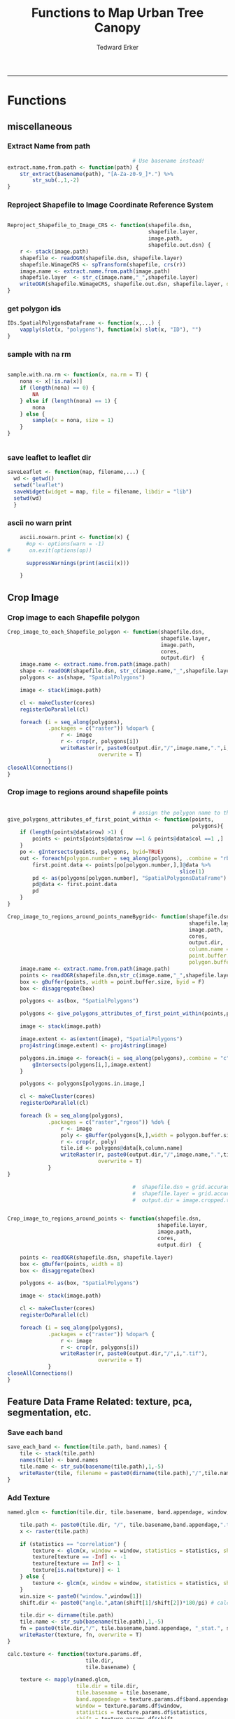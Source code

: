 #+TITLE:Functions to Map Urban Tree Canopy
#+AUTHOR: Tedward Erker
#+email: erker@wisc.edu
#+PROPERTY: header-args:R :cache no :results output :exports both :tangle utc.R :session *R:utc*
#+LATEX_HEADER: \usepackage[margin=0.5in]{geometry}
------------
* Functions
** miscellaneous
*** Extract Name from path
#+BEGIN_SRC R
                                          # Use basename instead!
  extract.name.from.path <- function(path) {
      str_extract(basename(path), "[A-Za-z0-9_]*.") %>%
          str_sub(.,1,-2)
  }

#+END_SRC

#+RESULTS:
*** Reproject Shapefile to Image Coordinate Reference System
#+BEGIN_SRC R

  Reproject_Shapefile_to_Image_CRS <- function(shapefile.dsn,
                                               shapefile.layer,
                                               image.path,
                                               shapefile.out.dsn) {
      r <- stack(image.path)
      shapefile <- readOGR(shapefile.dsn, shapefile.layer)
      shapefile.WimageCRS <- spTransform(shapefile, crs(r))
      image.name <- extract.name.from.path(image.path)
      shapefile.layer  <- str_c(image.name,"_",shapefile.layer)
      writeOGR(shapefile.WimageCRS, shapefile.out.dsn, shapefile.layer, driver = "ESRI Shapefile", overwrite =T)
  }
#+END_SRC

#+RESULTS:
*** get polygon ids
#+begin_src R
  IDs.SpatialPolygonsDataFrame <- function(x,...) {
      vapply(slot(x, "polygons"), function(x) slot(x, "ID"), "")
  }
#+end_src

#+results:
*** sample with na rm
#+begin_src R

sample.with.na.rm <- function(x, na.rm = T) {
    nona <- x[!is.na(x)]
    if (length(nona) == 0) {
        NA
    } else if (length(nona) == 1) {
        nona
    } else {
        sample(x = nona, size = 1)
    }
}


#+end_src

#+results:
*** save leaflet to leaflet dir
#+begin_src R
  saveLeaflet <- function(map, filename,...) {
    wd <- getwd()
    setwd("leaflet")
    saveWidget(widget = map, file = filename, libdir = "lib")
    setwd(wd)
    }
#+end_src

#+results:
*** ascii no warn print
#+begin_src R
    ascii.nowarn.print <- function(x) {
      #op <- options(warn = -1)
#      on.exit(options(op))

      suppressWarnings(print(ascii(x)))

    }
#+end_src

#+results:

** Crop Image

*** Crop image to each Shapefile polygon
#+BEGIN_SRC R
  Crop_image_to_each_Shapefile_polygon <- function(shapefile.dsn,
                                                   shapefile.layer,
                                                   image.path,
                                                   cores,
                                                   output.dir)  {
      image.name <- extract.name.from.path(image.path)
      shape <- readOGR(shapefile.dsn, str_c(image.name,"_",shapefile.layer))
      polygons <- as(shape, "SpatialPolygons")

      image <- stack(image.path)

      cl <- makeCluster(cores)
      registerDoParallel(cl)

      foreach (i = seq_along(polygons),
               .packages = c("raster")) %dopar% {
                   r <- image
                   r <- crop(r, polygons[i])
                   writeRaster(r, paste0(output.dir,"/",image.name,".",i,".tif"),
                               overwrite = T)
               }
  closeAllConnections()
  }

#+END_SRC

#+RESULTS:

*** Crop image to regions around shapefile points
#+BEGIN_SRC R

                                          # assign the polygon name to the points.
  give_polygons_attributes_of_first_point_within <- function(points,
                                                             polygons){
      if (length(points@data$row) >1) {
          points <- points[points@data$row ==1 & points@data$col ==1 ,]
      }
      po <- gIntersects(points, polygons, byid=TRUE)
      out <- foreach(polygon.number = seq_along(polygons), .combine = "rbind") %do% {
          first.point.data <- points[po[polygon.number,],]@data %>%
                                                         slice(1)
          pd <- as(polygons[polygon.number], "SpatialPolygonsDataFrame")
          pd@data <- first.point.data
          pd
      }
  }

  Crop_image_to_regions_around_points_nameBygrid<- function(shapefile.dsn,
                                                            shapefile.layer,
                                                            image.path,
                                                            cores,
                                                            output.dir,
                                                            column.name = "unq__ID",
                                                            point.buffer.size = 4,
                                                            polygon.buffer.size = 15)  {
      image.name <- extract.name.from.path(image.path)
      points <- readOGR(shapefile.dsn,str_c(image.name,"_",shapefile.layer))
      box <- gBuffer(points, width = point.buffer.size, byid = F)
      box <- disaggregate(box)

      polygons <- as(box, "SpatialPolygons")

      polygons <- give_polygons_attributes_of_first_point_within(points,polygons)

      image <- stack(image.path)

      image.extent <- as(extent(image), "SpatialPolygons")
      proj4string(image.extent) <- proj4string(image)

      polygons.in.image <- foreach(i = seq_along(polygons),.combine = "c") %do% {
          gIntersects(polygons[i,],image.extent)
      }

      polygons <- polygons[polygons.in.image,]

      cl <- makeCluster(cores)
      registerDoParallel(cl)

      foreach (k = seq_along(polygons),
               .packages = c("raster","rgeos")) %do% {
                   r <- image
                   poly <- gBuffer(polygons[k,],width = polygon.buffer.size, byid = T)
                   r <- crop(r, poly)
                   tile.id <- polygons@data[k,column.name]
                   writeRaster(r, paste0(output.dir,"/",image.name,".",tile.id,".tif"),
                               overwrite = T)
               }
  }

                                          #  shapefile.dsn = grid.accuracy.region.imageCRS.dsn
                                          #  shapefile.layer = grid.accuracy.region.layer,
                                          #  output.dir = image.cropped.to.grid.accuracy.dir


  Crop_image_to_regions_around_points <- function(shapefile.dsn,
                                                  shapefile.layer,
                                                  image.path,
                                                  cores,
                                                  output.dir)  {

      points <- readOGR(shapefile.dsn, shapefile.layer)
      box <- gBuffer(points, width = 8)
      box <- disaggregate(box)

      polygons <- as(box, "SpatialPolygons")

      image <- stack(image.path)

      cl <- makeCluster(cores)
      registerDoParallel(cl)

      foreach (i = seq_along(polygons),
               .packages = c("raster")) %dopar% {
                   r <- image
                   r <- crop(r, polygons[i])
                   writeRaster(r, paste0(output.dir,"/",i,".tif"),
                               overwrite = T)
               }
  closeAllConnections()
  }

#+END_SRC

#+RESULTS:

** Feature Data Frame Related: texture, pca, segmentation, etc.
*** Save each band
#+begin_src R
  save_each_band <- function(tile.path, band.names) {
      tile <- stack(tile.path)
      names(tile) <- band.names
      tile.name <- str_sub(basename(tile.path),1,-5)
      writeRaster(tile, filename = paste0(dirname(tile.path),"/",tile.name,"_",names(tile), ".tif"), bylayer = T, format = "GTiff", overwrite = T)
  }

#+end_src

#+results:
*** Add Texture
#+begin_src R
  named.glcm <- function(tile.dir, tile.basename, band.appendage, window, statistics, shift, na_opt, na_val,...) {

      tile.path <- paste0(tile.dir, "/", tile.basename,band.appendage,".tif")
      x <- raster(tile.path)

      if (statistics == "correlation") {
          texture <- glcm(x, window = window, statistics = statistics, shift = shift, na_opt = na_opt, na_val = na_val)
          texture[texture == -Inf] <- -1
          texture[texture == Inf] <- 1
          texture[is.na(texture)] <- 1
      } else {
          texture <- glcm(x, window = window, statistics = statistics, shift = shift, na_opt = na_opt, na_val = na_val)
      }
      win.size <- paste0("window.",window[1])
      shift.dir <- paste0("angle.",atan(shift[1]/shift[2])*180/pi) # calc shift angle

      tile.dir <- dirname(tile.path)
      tile.name <- str_sub(basename(tile.path),1,-5)
      fn = paste0(tile.dir,"/", tile.basename,band.appendage, "_stat.", statistics, "_", win.size,"_",shift.dir,".tif")
      writeRaster(texture, fn, overwrite = T)
  }

  calc.texture <- function(texture.params.df,
                           tile.dir,
                           tile.basename) {

      texture <- mapply(named.glcm,
                        tile.dir = tile.dir,
                        tile.basename = tile.basename,
                        band.appendage = texture.params.df$band.appendage,
                        window = texture.params.df$window,
                        statistics = texture.params.df$statistics,
                        shift = texture.params.df$shift,
                        na_opt = "ignore",
                        na_val = NA)
  }

#+end_src

#+results:
*** Make new ratio bands from image
#+BEGIN_SRC R
  calc_ratios <- function(tile.path, band.names, ratio.bands, scale200 = T) {
      tile <- stack(tile.path)
      names(tile) <- band.names

      ratios <- tile[[ratio.bands,drop = F]] / sum(tile)

      if (scale200 == T) {
          ratios <- ratios * 200
      }

      tile.name <- str_sub(basename(tile.path),1,-5)
      names(ratios) <- paste0(tile.name,"_ratio.",ratio.bands)
      writeRaster(ratios, filename= paste0(dirname(tile.path),"/",names(ratios),".tif"),
                  bylayer = T, format= "GTiff", overwrite = T,
                  datatype = 'INT1U')
  }

  calc_ndvi <- function(tile.path, band.names, ndvi_appendage = "_ndvi", scale200 = T) {

      tile <- stack(tile.path)
      names(tile) <- band.names

      ndvi <- (tile[["nir"]] - tile[["red"]]) /  (tile[["nir"]] + tile[["red"]])

      ndvi [ndvi < 0] <- 0

      if (scale200 == T) {
          ndvi <- ndvi * 200
      }

      tile.dir <- dirname(tile.path)
      tile.name <- str_sub(basename(tile.path),1,-5)
      writeRaster(ndvi, filename=paste0(tile.dir,"/",tile.name,ndvi_appendage,".tif"), bylayer=TRUE,format="GTiff", overwrite = T,datatype = 'INT1U')
      return(ndvi)
  }
#+end_src

#+results:

*** Make Pixel Feature DF
#+begin_src R
  save.pixel.feature.df <- function(tile.dir,
                                    tile.name,
                                    feature.pattern,
                                    feature.df.append = feature.df.appendage ) {
      s <- stack(list.files(tile.dir, pattern = paste0(tile.name,feature.pattern), full.names = T))
      names(s) <- sub(x = names(s), pattern = paste0("(",tile.name,"_)"), replacement = "")
      s.df <- as.data.frame(s, xy = T)
      saveRDS(s.df, file = paste0(tile.dir, "/", tile.name, "_Pixel",feature.df.append, ".rds"))
  }
#+end_src

#+results:
*** Image PCA

#+BEGIN_SRC R
  pca.transformation <- function(tile.dir,
                                 image.name,
                                 tile.name,
                                 loc,
                                 feature.pattern = "_(blue|green|red|nir|ratio.blue|ratio.green|ratio.red|ratio.nir|ndvi).tif",
                                 pca.append = pca.appendage,
                                 out.image.appendage = pca.appendage,
                                 comps.to.use = c(1,2,3),
                                 pca.dir = dd.pca.dir) {

      s <- stack(list.files(tile.dir, pattern = paste0(tile.name,feature.pattern), full.names = T))
      names(s) <- sub(x = names(s), pattern = ".*_", replacement = "")

      pca.model <- readRDS(str_c(pca.dir,"/",loc,image.name,pca.append,".rds"))

      r <- predict(s, pca.model, index = comps.to.use)

      min.r <- getRasterMin(r)
      max.r <- getRasterMax(r)
      rescaled.r <- rescale.0.254(r, min.r, max.r)

      out.path <- str_c(tile.dir, "/", tile.name, out.image.appendage, ".tif")
      writeRaster(rescaled.r, filename = out.path, overwrite=TRUE, datatype = 'INT1U', bylayer = F)
  }


  getRasterMin <- function(t) {
      return(min(cellStats(t, stat = "min")))
  }

  getRasterMax <- function(t) {
      return(max(cellStats(t, stat = "max")))
  }

  rescale.0.254 <- function(raster,
                            min,
                            max) {
                                (raster - min)/(max-min) * 254
  }

  rescale.0.b <- function(raster, b, each.band = T) {
      if (each.band == T) {
          min <- cellStats(raster, stat = "min")
          max <- cellStats(raster, stat = "max")
      } else {
          min <- getRasterMin(raster)
          max <- getRasterMax(raster)
      }
      (raster - min)/(max-min) * b
  }


  ## image.pca <- function(image.name,
  ##                       pca.model.name.append = pca.model.name.appendage,
  ##                       tile.dir,
  ##                       tile.name,
  ##                       in.image.appendage = ratio.tile.name.append,
  ##                       out.image.appendage = pca.tile.name.append,
  ##                       band.names = c("blue","green","red","nir","b_ratio","g_ratio","r_ratio","n_ratio","ndvi"),
  ##                       comps.to.use = c(1,2,3),
  ##                       pca.dir = dd.pca.dir) {


  ##     out.path <- str_c(tile.dir, "/", tile.name, out.image.appendage, ".tif")

  ##     s <- stack(str_c(tile.dir, "/", tile.name, in.image.appendage,".tif"))
  ##     names(s) <- band.names

  ##     pca.model <- readRDS(str_c(pca.dir,"/",image.name,pca.model.name.append))

  ##     r <- predict(s, pca.model, index = comps.to.use)

  ##     min.r <- getRasterMin(r)
  ##     max.r <- getRasterMax(r)
  ##     rescaled.r <- rescale.0.255(r, min.r, max.r)
  ##     writeRaster(rescaled.r, filename = out.path, overwrite=TRUE, datatype = 'INT1U')
  ## }


  make.and.save.pca.transformation <- function(image.dir,
                                               image.name,
                                               location,
                                               pca.append = pca.appendage,
                                               max.sample.size = 10000,
                                               core.num = cores,
                                               feature.pattern = ".*_(blue|green|red|nir|ratio.blue|ratio.green|ratio.red|ratio.nir|ndvi).tif",
                                               ratio.appendage = ratio.tile.name.append) {

      tile.paths <- list.files(image.dir, pattern = paste0(image.name,feature.pattern), full.names = T)

      tile.names <- str_match(tile.paths,"(.*\\.[0-9]+)_.*")[,2] %>%  unique() # get the image names of pca regions

      cl <- makeCluster(cores)
      registerDoParallel(cl)

      sr <- foreach (tile.name = tile.names, .packages = c("stringr","raster"), .combine ="rbind") %dopar% {
          t.names <- str_extract(tile.paths, paste0(".*",tile.name,".*")) %>% na.omit()
          tile <- stack(t.names)
          names(tile) <- sub(x = names(tile), pattern = ".*_", replacement = "")
          samp <- sampleRandom(tile, ifelse(ncell(tile) > max.sample.size ,max.sample.size, ncell(tile)))
          colnames(samp) <- names(tile)
          samp
      }
      closeAllConnections()

                                          # Perform PCA on sample
      pca <- prcomp(sr, scale = T)
      saveRDS(pca,paste0(image.dir,"/",location,image.name,pca.append,".rds"))
      return(pca)
  }


  ## make.and.save.pca.transformation <- function(image.dir,
  ##                                              image.name,
  ##                                              pca.model.name.append = "_pca.rds",
  ##                                              max.sample.size = 10000,
  ##                                              core.num = cores,
  ##                                              band.names = c("blue","green","red","nir","b_ratio","g_ratio","r_ratio","n_ratio","ndvi"),
  ##                                              ratio.appendage = ratio.tile.name.append) {
  ##     tile.paths <- list.files(str_c(image.dir), pattern = paste0("*",ratio.appendage), full.names = T)

  ##     tile.names <- basename(tile.paths)

  ##     cl <- makeCluster(core.num)
  ##     registerDoParallel(cl)

  ##     sr <- foreach (i = seq_along(tile.names), .packages = c("raster"), .combine ="rbind") %dopar% {
  ##         tile <- stack(tile.paths[i])
  ##         s <- sampleRandom(tile, ifelse(ncell(tile) > max.sample.size ,max.sample.size, ncell(tile)))
  ##     }

  ##     colnames(sr) <- band.names

  ##                                         # Perform PCA on sample
  ##     pca <- prcomp(sr, scale = T)
  ##     saveRDS(pca,paste0(image.dir,"/",image.name,pca.model.name.append))

  ##     return(pca)
  ## }


  image.pca.forWholeState <- function(pca.model.name.append = pca.model.name.appendage,
                                      tile.dir,
                                      tile.name,
                                      in.image.appendage = ratio.tile.name.append,
                                      out.image.appendage = pca.tile.name.append,
                                      band.names = c("blue","green","red","nir","b_ratio","g_ratio","r_ratio","n_ratio","ndvi"),
                                      comps.to.use = c(1,2,3),
                                      pca.transform) {


      out.path <- str_c(tile.dir, "/", tile.name, out.image.appendage, ".tif")

      s <- stack(str_c(tile.dir, "/", tile.name, in.image.appendage,".tif"))
      names(s) <- band.names

      r <- predict(s, pca.transform, index = comps.to.use)

      min.r <- getRasterMin(r)
      max.r <- getRasterMax(r)
      rescaled.r <- rescale.0.254(r, min.r, max.r)
      writeRaster(rescaled.r, filename = out.path, overwrite=TRUE, datatype = 'INT1U')
  }



  ## image.dir <- image.cropped.to.training.dir
  ## image.name <- 9
  ##                         in.image.appendage = ratio.tile.name.append
  ##                         out.image.appendage = pca.tile.name.append
  ##                         band.names = c("blue","green","red","nir","b_ratio","g_ratio","r_ratio","n_ratio","ndvi")
  ##                         max.sample.size = 10000
  ##                         comps.to.use = c(1,2,3)

  ##       out.path <- str_c(image.dir, "/", image.name, out.image.appendage, ".tif")

  ##       s <- stack(str_c(image.dir, "/", image.name, in.image.appendage,".tif"))
  ##       names(s) <- band.names

  ##       sr <- sampleRandom(s, ifelse(ncell(s) > max.sample.size, max.sample.size, ncell(s)))
  ##       pca <- prcomp(sr, scale = T)

  ##       r <- predict(s, pca, index = comps.to.use)

  ##       min.r <- getRasterMin(r)
  ##       max.r <- getRasterMax(r)
  ##       rescaled.r <- rescale.0.255(r, min.r, max.r)
  ##       writeRaster(rescaled.r, filename = out.path, overwrite=TRUE, datatype = 'INT1U')









                                          # Function takes raster stack, samples data, performs pca and returns stack of first n_pcomp bands
  ## predict_pca_wSampling_parallel <- function(stack, sampleNumber, n_pcomp, nCores = detectCores()-1) {
  ##     sr <- sampleRandom(stack,sampleNumber)
  ##     pca <- prcomp(sr, scale=T)
  ##     beginCluster()
  ##     r <- clusterR(stack, predict, args = list(pca, index = 1:n_pcomp))
  ##     endCluster()
  ##     return(r)
  ## }
#+END_SRC

#+RESULTS:
*** Segment image
This simply is a wrapper for the python script which is basically a
wrapper for slic.

#+begin_src R
  segment.multiple <- function(tile.dir,
                               tile.name,
                               image.name,
                               segment.params.df,
                               krusty  = T) {
      segments <- mapply(segment,
                         tile.dir = tile.dir,
                         image.name = image.name,
                         tile.name = tile.name,
                         compactness = segment.params.df$compactness,
                         segment.size = segment.params.df$segment.size,
                         krusty = krusty)
        }

  segment  <- function(tile.dir,
                       image.name,
                       tile.name,
                       compactness,
                       segment.size,
                       krusty = T) {
      pixel_size <- ifelse(image.name == "NAIP", 1, 1.5)
      compactness <- if(image.name == "NAIP") compactness else round(2/3*compactness)
      if (krusty == T) {
          system(paste("/home/erker/.conda/envs/utc/bin/python","fia_segment_cmdArgs.py",pixel_size,segment.size,compactness,tile.name,tile.dir))
      } else {
          system(paste("python","fia_segment_cmdArgs.py",pixel_size,segment.size,compactness,tile.name,tile.dir))
      }
  }
#+end_src

#+results:
*** add.features

#+begin_src R
  add.features <- function(tile.dir,
                           tile.name,
                           band.names,
                           ndvi = T,
                           ratio.bands,
                           texture = T,
                           texture.params.df) {

      til.path <- paste0(tile.dir,"/",tile.name,".tif")
      til <- stack(til.path)
      names(til) <- band.names

      save_each_band(tile.path = til.path,
                     band.names = band.names)

      if (ndvi == T) {
          calc_ndvi(tile.path = til.path,
                    band.names = band.names)
      }

      if (length(ratio.bands > 0)) {
          calc_ratios(tile.path = til.path,
                      band.names = band.names,
                      ratio.bands = ratio.bands)
      }

      if (texture == T) {
          calc.texture(texture.params.df = texture.params.df,
                       tile.dir = tile.dir,
                       tile.basename = tile.name)
      }
  }

#+end_src

#+results:
*** segment Feature DF
#+begin_src R
  make.segment.feature.df.foreach.segmentation <- function(tile.dir,
                                                           tile.name,
                                                           feature.pattern,
                                                           segmentation.pattern = "_N-[0-9]+_C-[0-9]+.*") {

      segmentation.files <-  list.files(tile.dir, pattern = paste0(tile.name,segmentation.pattern))
      segmentation.param.appendages <- str_match(segmentation.files,paste0(tile.name,"(_.*).tif"))[,2] %>% na.omit()


      out <- lapply(X = segmentation.param.appendages, FUN = function(segmentation.param.appendage) {
          make.segment.feature.df(tile.dir = tile.dir,
                                  tile.name = tile.name,
                                  segmentation.param.appendage = segmentation.param.appendage,
                                  fea.pattern = feature.pattern)
      })

  }


  make.segment.feature.df <- function(tile.dir,
                                      tile.name,
                                      segmentation.param.appendage,
                                      fea.pattern,
                                      feature.df.append = feature.df.appendage) {

      fea <- stack(list.files(tile.dir, pattern = paste0(tile.name,fea.pattern), full.names = T))
      names(fea) <- sub(x = names(fea), pattern = "(madisonNAIP|madisonPanshpSPOT|urbanExtent|wausauNAIP).*?_", replacement = "")

      seg.path <- paste0(tile.dir,"/",tile.name,segmentation.param.appendage, ".tif")
      seg <- raster(seg.path)

                                          # Create a data_frame where mean and variances are calculated by zone
      x <- as.data.frame(fea, xy = T)
      s <- as.data.frame(seg)
      colnames(s) <- "segment"
      r <- bind_cols(x,s)
      r2 <- r %>%
          group_by(segment)

      mean.and.sd <- r2 %>%
          summarize_each(funs(mean(.,na.rm = T), sd(., na.rm = T))) %>%
          select(-x_mean, -x_sd, -y_mean, -y_sd)

      tile.name.df = data.frame(tile.name = rep(tile.name, nrow(mean.and.sd)))

      out <- bind_cols(mean.and.sd, tile.name.df)


      names <- colnames(out)
      names <- str_replace(names, "\\(",".")
      names <- str_replace(names, "\\)",".")
      names <- str_replace(names, "\\:",".")
      colnames(out) <- names
      saveRDS(out, file = paste0(tile.dir,"/",tile.name,segmentation.param.appendage,feature.df.append,".rds"))
      out
  }



                                          #  make.segment.feature.df(dd.training.dir, "madisonNAIP.1", segmentation.param.appendage = "_N-100_C-10", feature.pattern = feature.pattern)

#+end_src

#+results:

*** make.feature.df
#+begin_src R
  make.feature.df <- function(tile.dir,
                              image.name,
                              tile.name,
                              band.names,
                              ndvi = T,
                              ratio.bands,
                              texture = T,
                              texture.params.df,
                              feature.pattern = "_(blue|green|red|nir|ratio.blue|ratio.green|ratio.red|ratio.nir|ndvi|ratio.nir_stat\\.\\w+_window\\.\\d+_angle\\..?\\d+).tif",
                              pixel.df,
                                          #                              pca.features = c("blue","green","red","nir","ndvi","ratio.blue","ratio.green","ratio.red","ratio.nir"),
                              pca.features = c("blue","green","red","nir"),
                              pca.location,
                              segmentation = T,
                              segment.params.df,
                              using.krusty = T) {

      add.features(tile.dir,
                   tile.name,
                   band.names,
                   ndvi = T,
                   ratio.bands,
                   texture = T,
                   texture.params.df)

      message ( tile.name,"features added")

      if (pixel.df ==T) {

          save.pixel.feature.df(tile.dir = tile.dir,
                                tile.name = tile.name,
                                feature.pattern)}

      message("pixel feature df saved")

      if (segmentation == T) {

      pca.transformation(tile.dir = tile.dir,
                         tile.name = tile.name,
                         image.name = image.name,
                         loc = pca.location)

      message("pca done")

          segment.multiple(tile.dir = tile.dir,
                           tile.name = tile.name,
                           image.name = image.name,
                           segment.params.df = segment.params.df,
                           krusty = using.krusty)
      message("segmentation done")

          make.segment.feature.df.foreach.segmentation(tile.dir = tile.dir,
                                                       tile.name = tile.name,
                                                       feature.pattern = feature.pattern)}



  }
#+end_src

#+results:

** polygonize segment raster with gdal and add Class to shapefile

#+BEGIN_SRC R
  gdal_polygonizeR <- function(x, outshape=NULL, gdalformat = 'ESRI Shapefile',
                               pypath=NULL, readpoly=TRUE, quiet=TRUE) {
      if (isTRUE(readpoly)) require(rgdal)
      if (is.null(pypath)) {
          pypath <- Sys.which('gdal_polygonize.py')
      }
      if (!file.exists(pypath)) stop("Can't find gdal_polygonize.py on your system.")
      owd <- getwd()
      on.exit(setwd(owd))
      setwd(dirname(pypath))
      if (!is.null(outshape)) {
          outshape <- sub('\\.shp$', '', outshape)
          f.exists <- file.exists(paste(outshape, c('shp', 'shx', 'dbf'), sep='.'))
          if (any(f.exists))
              stop(sprintf('File already exists: %s',
                           toString(paste(outshape, c('shp', 'shx', 'dbf'),
                                          sep='.')[f.exists])), call.=FALSE)
      } else outshape <- tempfile()
      if (is(x, 'Raster')) {
          require(raster)
          writeRaster(x, {f <- tempfile(fileext='.asc')})
          rastpath <- normalizePath(f)
      } else if (is.character(x)) {
          rastpath <- normalizePath(x)
      } else stop('x must be a file path (character string), or a Raster object.')
      system2('python', args=(sprintf('"%1$s" "%2$s" -f "%3$s" "%4$s.shp"',
                                      pypath, rastpath, gdalformat, outshape)))
      if (isTRUE(readpoly)) {
          shp <- readOGR(dirname(outshape), layer = basename(outshape), verbose=!quiet)
          return(shp)
      }
      return(NULL)
  }


  polygonize.and.add.Class <- function(image.dir,
                                       image.name,
                                       segment.appendage = segment.tile.name.append,
                                       no.class = "N") {
      seg <- raster(paste0(image.dir,"/",image.name,segment.appendage,'.tif'))
      segPoly <- gdal_polygonizeR(seg)
      segPoly$Class <- no.class
      writeOGR(obj = segPoly,
               dsn = paste0(image.dir,"/",image.name),
               layer = paste0(image.name,segment.appendage),
               driver = "ESRI Shapefile",
               overwrite = T)
  }






#+END_SRC

#+RESULTS:

** Create ModelBuilding dataframe
#+BEGIN_SRC R
  getSegment.class.and.features.Within.Polygon<-function(SegmentFeatureDF,
                                                         training.sp,
                                                         seg.tiles.dir,
                                                         seg.params){
      seg.files <- list.files(seg.tiles.dir, pattern = str_c(seg.params,".tif$"), full.names = T)
                                          # find number of pixels in each segment
      n.pixels.per.seg <- foreach(seg.file = seg.files, .combine = "rbind") %do% {
          seg <- raster::stack(seg.file)
          s.df <- as.data.frame(seg) %>%
              gather(key = image.name, value = segment.id) %>%
              group_by(segment.id, image.name) %>%
              summarize(n.pixels.per.seg = n())
      }
                                          # find number of pixels in each segment are in a polygon
      n.pixels.per.seg.in.polygon <- foreach(seg.file = seg.files, .combine = "rbind") %do% {

          seg <- raster::stack(seg.file)
          ei <- as(extent(seg), "SpatialPolygons")

          if(gIntersects(ei, as(training.sp,"SpatialPolygons"))) {

              a <- raster::extract(seg, as(training.sp,"SpatialPolygons"), df = T)

              a <- a %>%
                  gather(key = image.name, value = segment.id, -ID) %>%
                  rename(polygon.id = ID) %>%
                  group_by(polygon.id, image.name, segment.id) %>%
                  summarize(n.pixels.per.seg.in.polygon = n())
          }
      }
                                          # get pct of segment in a polygon,
                                          # filter segments that have more than 50%,
                                          #join Class information from polygons
      if(!is.null(n.pixels.per.seg.in.polygon)) {

                                          #add 1 because the id from raster's extract is just the order of the polygons
          training.sp@data$polygon.id <- as.numeric(IDs.SpatialPolygonsDataFrame(training.sp))+1

          n.pixels <- left_join(n.pixels.per.seg.in.polygon,n.pixels.per.seg) %>%
              mutate(pct.seg.in.polygon = n.pixels.per.seg.in.polygon/n.pixels.per.seg) %>%
              filter(pct.seg.in.polygon >= .5) %>%
              left_join(.,training.sp@data) %>%
              ungroup() %>%
              mutate(segment = segment.id)


          n.pixels$tile.name <- str_match(n.pixels$image.name, "(.*?\\.[0-9]+).*")[,2]

          out <- left_join(n.pixels, SegmentFeatureDF)        %>%
              distinct() %>%
              dplyr::select(-id,
                            -segment,
                            -segment.id,
                            -image.name,
                            -image.name,
                            -tile.name,
                            -polygon.id,
                            -n.pixels.per.seg,
                            -n.pixels.per.seg.in.polygon,
                            -pct.seg.in.polygon)        %>%
              filter(complete.cases(.))

          out
      }
  }

                                          # returns dataframe of values of pixels within polygon
  getPixel.Class.and.Coords.Within.Polygon <- function(PixelFeatureDF,
                                                       training.sp) {
      xy <- dplyr::select(PixelFeatureDF,x,y) %>% data.frame
      PixelFeatureDF <- data.frame(PixelFeatureDF)
      coordinates(PixelFeatureDF) <- xy
      proj4string(PixelFeatureDF) <- utm16

      training.sp <- spTransform(training.sp,utm16)

      pts.in.poly <- sp::over(PixelFeatureDF,training.sp)
      PixelFeatureDF@data <- cbind(PixelFeatureDF@data, pts.in.poly)
      PixelFeatureDF <- PixelFeatureDF[which(complete.cases(pts.in.poly)),]
      PixelFeatureDF@data
  }

#+END_SRC
#+RESULTS:

** Build and Save Models

*** untuned
#+BEGIN_SRC R
  Build.and.Save.models <- function(dir = dd.training.dir,
                                    modelBuildingData = ModelBuildingRDS,
                                    models.dir = dd.models.dir,
                                    image.name,
                                    location,
                                    model.append = model.appendage){

      dat <- readRDS(paste0(dir,"/",modelBuildingData)) %>%
          as.data.frame() %>%
          filter(complete.cases(.))

      seg.p <- str_extract(modelBuildingData, segmentation.pattern)

      names <- colnames(dat)
      names <- str_replace(names, "\\(",".")
      names <- str_replace(names, "\\)",".")
      names <- str_replace(names, "\\:",".")
      colnames(dat) <- names


dat <- dat[sample(nrow(dat),10000),]

                                          # Create Tasks
      tsk <- makeClassifTask(id = paste0(location,image.name,"_all"), data = dat, target = "Class")

                                          # Make Learners
      RF_prob <- makeLearner(id = "rf_prob","classif.randomForest", predict.type = "prob", fix.factors.prediction = TRUE)
                                          #      RF_response <- makeLearner(id = "rf_resp", "classif.randomForest", predict.type = "response", fix.factors.prediction = TRUE)
      SVM_response <- makeLearner(id = "svm_resp", "classif.svm", predict.type = "response", fix.factors.prediction = TRUE)

                                          #      learner.list <- list(RF_prob = RF_prob, RF_response = RF_response, SVM_response = SVM_response)
      learner.list <- list(RF_prob = RF_prob, SVM_response = SVM_response)

                                          # Train Learners on Tasks, Make models
                                          #         cl<-makeCluster(cores)
                                          #         registerDoParallel(cl)

      models <- foreach(lnr = learner.list) %do% {
          mod <- train(lnr, tsk)
          mod
          saveRDS(mod, file = paste0(models.dir,"/",location,image.name,"_",seg.p, "_",lnr$id,"_Untuned",model.append, ".rds"))
      }
  }

#+END_SRC

#+results:

*** features selected

Using the Chi-squared statistic of independence between feature and
target from the FSelector Package

#+begin_src R
  print.feature.importance <- function(dir = dd.training.dir,
                                    modelBuildingData = ModelBuildingRDS,
                                    image.name,
                                    location,
                                    feature.importance.methods = c("information.gain","chi.squared")) {


      dat <- readRDS(paste0(dir,"/",modelBuildingData)) %>%
          as.data.frame() %>%
          filter(complete.cases(.))

      seg.p <- str_extract(modelBuildingData, segmentation.pattern)

      names <- colnames(dat)
      names <- str_replace(names, "\\(",".")
      names <- str_replace(names, "\\)",".")
      names <- str_replace(names, "\\:",".")
      colnames(dat) <- names

                                          # Create Tasks
      tsk <- makeClassifTask(id = paste0(location,image.name,"_all"), data = dat, target = "Class")

      fv = generateFilterValuesData(tsk, method = feature.importance.methods)

      fv$data %>% arrange_(feature.importance.methods[1])
  }


#+end_src

#+results:

#+begin_src R
  Build.and.Save.FeatureSelected.models <- function(dir = dd.training.dir,
                                    modelBuildingData = ModelBuildingRDS,
                                    models.dir = dd.models.dir,
                                    image.name,
                                    location,
                                    model.append = model.appendage){

      dat <- readRDS(paste0(dir,"/",modelBuildingData)) %>%
          as.data.frame() %>%
          filter(complete.cases(.))

      seg.p <- str_extract(modelBuildingData, segmentation.pattern)

      names <- colnames(dat)
      names <- str_replace(names, "\\(",".")
      names <- str_replace(names, "\\)",".")
      names <- str_replace(names, "\\:",".")
      colnames(dat) <- names


                                          # Create Tasks
      tsk <- makeClassifTask(id = paste0(location,image.name,"_all"), data = dat, target = "Class")


                                          # Make Learners
      RF_prob <- makeLearner(id = "rf_prob","classif.randomForest", predict.type = "prob", fix.factors.prediction = TRUE)
      SVM_response <- makeLearner(id = "svm_resp", "classif.svm", predict.type = "response", fix.factors.prediction = TRUE)


                                          # make filter wrappers
      RF_prob_fil <- makeFilterWrapper(RF_prob, fw.method = "chi.squared")
      SVM_response_fil <- makeFilterWrapper(SVM_response, fw.method = "chi.squared")


                                          # make tune wrapper for feature selection
      # inner
      ps = makeParamSet(makeDiscreteParam("fw.abs", values = seq_len(getTaskNFeats(tsk))))
      ctrl = makeTuneControlGrid()
      inner = makeResampleDesc("CV", iter = 2)

      RF_prob_tunfil = makeTuneWrapper(RF_prob_fil, resampling = inner, par.set = ps, control = ctrl, show.info = FALSE)

      SVM_response_tunfil = makeTuneWrapper(SVM_response_fil, resampling = inner, par.set = ps, control = ctrl, show.info = FALSE)

      learner.list <- list(RF_prob_tunfil = RF_prob_tunfil, SVM_response_tunfil = SVM_response_tunfil)

      # outer
      outer = makeResampleDesc("Subsample", iter = 3)
      res = benchmark(tasks = tsk, learners = learner.list, resampling = outer, show.info = FALSE)

  res


      models <- foreach(lnr = learner.list) %do% {
          mod <- train(lnr, tsk)
          mod
          saveRDS(mod, file = paste0(models.dir,"/",location,image.name,"_",seg.p, "_",lnr$id,"_FeatureSelected",model.append, ".rds"))
      }
  }

#+end_src

#+results:

*** tuned
#+begin_src R

#+end_src

#+results:

** Classify Raster
#+BEGIN_SRC R

      classify.segmented.raster <- function(segment.feature.df.dir,
                                            segment.dir,
                                            model.dir,
                                            model.name.rds = "models",
                                            segment.feature.appendage = segment.feature.df.name.append,
                                            segmentation.appendage = segment.tile.name.append,
                                            segmentation.prms,
                                            classify.out.dir = dd.accuracy.classified.dir,
                                            tile.name = i) {
          df <- readRDS(paste0(segment.feature.df.dir,"/",tile.name,segment.feature.appendage))
          mod <-readRDS(paste0(model.dir,"/",model.name.rds))
                                              #    umod <- unlist(models, recursive = F)
          seg.path <- paste0(segment.dir,"/",tile.name,segmentation.appendage)
          seg <- raster(seg.path)
                                              #       dfRowsWithNA <- which(is.na(df[,2]))
          complete.df <- df[complete.cases(df),] # svm can't predict with NAs

          pred <- predict(mod, newdata = complete.df)
          response <- factor(as.character(pred$data$response), levels = c("g","i","t","o"))
          m <- cbind(zone = complete.df$segment, response)
          m <- left_join(as.data.frame(df["segment"]), as.data.frame(m), by = c("segment" = "zone"))
          seg.df <- as.data.frame(seg, xy = T)
          names(seg.df)[3] <- "segment"
          seg.df <- left_join(seg.df, m)
          seg.df$response <- mapvalues(seg.df$response, from = c(1,2,3,4), to = c("g","i","t","o"))
          seg.df$response <- factor(seg.df$response)
          r <- seg
          values(r) <- seg.df$response

                                              #        x <- data.frame(ID = 1:4, LandCover = c("G","I","T","O")) %>%
                                              #            filter(LandCover %in% levels(factor(response)))
                                              #        levels(r) <- x
                                              # Removing Probability layer because can't have attributes with it.  When I do final classifcaiton I should add back in.

          ## if (ncol(pred$data) > 2) {
          ##     prob <- (pred$data[,grep("prob.*", x = colnames(pred$data))]) # get columns that contain probabilities
          ##     ProbOfClass <- apply(prob, MARGIN = 1, FUN = max)
          ##     m <- cbind(segment = df$segment, ProbOfClass)
          ##     m <- left_join(as.data.frame(df["segment"]), as.data.frame(m))
          ##     p <- reclassify(seg, m)
          ##     r <- stack(r,p)
          ## }
          tuning = str_extract(model.name.rds, tuned.pattern)
          path <- paste0(classify.out.dir,"/",tile.name,"_",segmentation.prms,"_",mod$task.desc$id,"_",tuning,"_",mod$learner$id,".tif")
          writeRaster(r, path, overwrite=TRUE)
          print(path)

      }




      classify.pixel.raster <- function(tile.dir = dd.accuracy.dir,
                                        tile.name,
                                        pixelFeatureDF.appendage = pixel.feature.df.appendage,
                                        model.dir = Models.dir,
                                        model.rds,
                                        seg.prms = "Pixel",
                                        classify.out.dir = dd.accuracy.classified.dir) {
          ras <- stack(str_c(tile.dir,"/",tile.name,".tif"))
          pix.mod <- readRDS(str_c(model.dir,"/",model.rds))
                                              #      pix.umods <- unlist(pix.mods, recursive = F)

          pix.feature.df <- readRDS(str_c(tile.dir,"/",tile.name,"_",seg.prms,pixelFeatureDF.appendage,".rds"))

          pix.feature.df$id <- 1:nrow(pix.feature.df)

          if(!is.null(pix.feature.df$y)) {
              pix.feature.df <- dplyr::select(pix.feature.df, -x, -y)
          }

          pix.feature.df.complete <- pix.feature.df[complete.cases(pix.feature.df),] # svm can't predict with NAs
          pred <- predict(pix.mod, newdata = pix.feature.df.complete[,!(names(pix.feature.df.complete) %in% c("id"))])
          df <- data.frame(id = pix.feature.df.complete$id, response = pred$data$response)
          df <- left_join(data.frame(id = pix.feature.df$id), df)

          a <- ras[[1]]
          values(a) <- df$response
          tuning = str_extract(model.rds, tuned.pattern)
          path <- paste0(classify.out.dir,"/",tile.name,"_",seg.prms,"_",pix.mod$task.desc$id,"_",tuning,"_",pix.mod$learner$id,".tif")
          writeRaster(a, path, overwrite = T)
          print(path)
      }


  # this is old but may contain useful snippets
    classify.segmented.raster.forWholeState <- function(segment.feature.df.dir,
                                                        segment.dir,
                                                        model = model,
                                                        segment.feature.appendage = segment.feature.df.name.append,
                                                        segmentation.appendage = segment.tile.name.append,
                                                        segmentation.prms,
                                                        classify.out.dir,
                                                        tile.name) {

        df <- readRDS(paste0(segment.feature.df.dir,"/",tile.name,segment.feature.appendage,".rds"))
        seg.path <- paste0(segment.dir,"/",tile.name,segmentation.appendage,".tif")
        seg <- raster(seg.path)
                                            #       dfRowsWithNA <- which(is.na(df[,2]))
        complete.df <- df[complete.cases(df),] # svm can't predict with NAs

        mod <- model
        pred <- predict(mod, newdata = complete.df)
        response <- factor(as.character(pred$data$response), levels = c("g","i","t","o"))
        m <- cbind(zone = complete.df$segment, response)
        m <- left_join(as.data.frame(df["segment"]), as.data.frame(m), by = c("segment" = "zone"))

        seg.df <- as.data.frame(seg, xy = T)

        colnames(seg.df) <- c("x","y","segID")
        seg.df1 <- mutate(seg.df, class = plyr::mapvalues(segID, from = m$segment, to = m$response))

        r <- setValues(seg, values = seg.df1$class)
        names(r) <- "class"

        if (ncol(pred$data) > 2) {
            prob <- (pred$data[,grep("prob.*", x = colnames(pred$data))]) # get columns that contain probabilities
            ProbOfClass <- apply(prob, MARGIN = 1, FUN = max)
            m <- cbind(segment = complete.df$segment, ProbOfClass)
            m <- left_join(as.data.frame(df["segment"]), as.data.frame(m))

            seg.df2 <- mutate(seg.df, ProbOfClass = plyr::mapvalues(segID, from = m$segment, to = m$ProbOfClass))
            p <- setValues(seg, values = seg.df2$ProbOfClass)
            r <- stack(r,p)
            names(r) <- c("class","prob")
        }

            path <- paste0(segment.dir,"/classified_",tile.name,"_",seg.tile.name.append,"_",mod$task.desc$id,"_",mod$learner$id,".tif")
            writeRaster(r, path, overwrite=TRUE)
            print(path)

    }


#+END_SRC

#+results:



** Calculate Percent Cover in Classified Tiles
#+BEGIN_SRC R

    get.prcnt.class <- function(points,r) {
        r <- crop(r,points)  # should I do a mask instead??

      # get the id and the category associated with raster
        id <- r@data@attributes[[1]]$ID
        category <- as.character(r@data@attributes[[1]]$category)

        df <- freq(r) %>% data.frame %>%
            mutate(cover = mapvalues(value, from = id, to = category))

        totC <- ncell(r)

          return(c(pct_g_pred = df$count[df$cover == "g"]/totC, pct_i_pred = df$count[df$cover=="i"]/totC, pct_t_pred = df$count[df$cover=="t"]/totC))
    }


    get_area_convexHull <- function(points) {
        ch <- chull(coordinates(points))
        coords <- coordinates(points)[c(ch,ch[1]),]
        poly <- SpatialPolygons(list(Polygons(list(Polygon(coords)),ID = 1)))
        gArea(poly)
    }



    calculate.percent.cover.in.classified.tile <- function(pts,
                                                           tile.dir = dd.accuracy.classified.dir,
                                                           tile.pth,
                                                           n.rows.and.columns.subset,
                                                           mod = 1,
                                                           mad.grid.id.pattern = "mad.[0-9]+m.[0-9]+",
                                                           grd.pattern = grid.pattern,
                                                           image.pattern = "[a-zA-Z]{5}[a-zA-Z]+",
                                                           target.pattern = "all|grass|impervious|tree",
                                                           model.pattern = "rf_prob|rf_resp|svm_resp",
                                                           seg.prms = "N-[0-9]+_C-[0-9]+|Pixel") {
        tile.nm <- basename(tile.pth)

        pts.sub <- pts@data  %>%
            filter.by.row.and.col(.,n.rows.and.columns.subset, mod = mod)

        coordinates(pts.sub) <- ~ crds_x1 + crds_x2

        proj4string(pts.sub) <- utm16
        tile.unique.name <- str_extract(tile.pth, mad.grid.id.pattern)
        pts.at.grid <- pts.sub[which(pts.sub@data$unq__ID == tile.unique.name),]
        tile <- raster(tile.pth, proj4string = "+init:epsg=32616")

  # pts.at.grid should be empty if the grid doesn't have enough rows and columns

  #      if(!is.null(raster::intersect(extent(tile),bbox(pts.at.grid)))) {
        if(length(pts.at.grid) > 0) {
        area.pts <- get_area_convexHull(pts.at.grid)

            get.prcnt.class(pts.at.grid,tile) %>%
                t() %>%
                as.data.frame() %>%
                mutate(grid.tile.target.model = tile.nm,
                       grid = str_match(grid.tile.target.model, str_c(".*(",grd.pattern,").*"))[,2],
                       image =  str_extract(grid.tile.target.model, image.pattern),
                       target.cover = str_extract(grid.tile.target.model, target.pattern),
                       model =  str_extract(grid.tile.target.model, model.pattern),
                       grid.row.col.num = n.rows.and.columns.subset,
                       area = area.pts,
                       seg.params = str_extract(grid.tile.target.model, seg.prms),
                       target.type = ifelse(target.cover == "all", "multinomial", "binomial"))
        }
    }

#+END_SRC

#+RESULTS:

** Calculate Percent Cover of Grids, subsetted
#+BEGIN_SRC R
    filter.by.row.and.col <- function(df,nrow.and.col, mod) {
        nrow <-df %>%
            group_by(unq__ID) %>%
            summarize(nrow = max(row))

        df <- left_join(df,nrow)

        df %>%
            filter(nrow >= nrow.and.col,   # remove grids that have fewer than the number of rows & columns
                   row <= nrow.and.col,    # remove rows greater than the number we are interested in
                   col <=nrow.and.col,   # same for columns as rows
                   row %% mod == 0,
                   col %% mod == 0)
    }

    add.n.pts.per.grid <- function(df){
        n.pts<-df %>%
            group_by(unq__ID) %>%
            summarize(n.points = n())

        left_join(df,n.pts)
    }


    get.pct.cvr.typ <- function(df) {
        df %>%
            group_by(unq__ID, cvr_typ,n.points, area) %>%
            summarize(number = n()) %>%
            ungroup() %>%
            mutate(google.truth.pct.cover = number/n.points) %>%
            dplyr::select(-number)
    }

    combine.classes.to.g.i.t.o <- function(df) {

        df %>%
            mutate(cvr_typ = as.character(cvr_typ),
                   cvr_typ = ifelse(cvr_typ == "s",
                                    "i",
                                    cvr_typ),
                   cvr_typ = ifelse(cvr_typ != "g" &
                                    cvr_typ != "i" &
                                    cvr_typ != "t", "o", cvr_typ)) %>%
            group_by(unq__ID, cvr_typ, n.points, area) %>%
            summarize(google.truth.pct.cover = sum(google.truth.pct.cover))

    }


    calc.binomial.pct.cvrs <- function(df) {

        out <- foreach(target.cvr.type = c("g","i","t")) %do%{
            df %>%
                mutate(cvr_typ = ifelse(cvr_typ == target.cvr.type, cvr_typ, "o")) %>%
                group_by(unq__ID, n.points, cvr_typ) %>%
                summarize(pct.cover = sum(pct.cover)) %>%
                mutate(target.type = "binomial",
                       target.cover = target.cvr.type,
                       target.cover = ifelse(target.cover == "g", "grass",
                                      ifelse(target.cover == "t", "tree",
                                             "impervious"))) %>%
                spread(key = cvr_typ, value = pct.cover)
        }
        out <- bind_rows(out)
        out %>%
            rename(pct.g.googleEarth = g, pct.i.googleEarth = i, pct.t.googleEarth = t, pct.o.googleEarth = o)
    }



    get.area.convexHull <- function(x_coord, y_coord) {
        m <- matrix(c(x_coord, y_coord), ncol = 2)
        ch <- chull(m)
        coords <- m[c(ch,ch[1]),]
        poly <- SpatialPolygons(list(Polygons(list(Polygon(coords)),ID = 1)))
        round(signif(gArea(poly), 3))
    }



    calc.pct.cvr.for.grid.subset <- function(df,
                                             n.rows.and.columns.for.subset,
                                             mod,
                                             gridID = "unq__ID") {


        df <- filter.by.row.and.col(df, n.rows.and.columns.for.subset, mod) %>%
            add.n.pts.per.grid() %>%
            group_by_(gridID)


        area.df <- df %>%
            summarize(area = get.area.convexHull(crds_x1, crds_x2))

        df <- left_join(df, area.df)


        df <- df %>%
            get.pct.cvr.typ() %>%
            combine.classes.to.g.i.t.o() %>%
                                            #               ungroup() %>%
                                            #               dplyr::select(-n.points) %>%
            spread(., key = cvr_typ, value = google.truth.pct.cover, fill = 0)

                                            #         df[is.na(df)] <- 0

        df.multnm <- df %>%
            mutate(target.type = "multinomial") %>%
            rename(pct.g.googleEarth = g, pct.i.googleEarth = i, pct.t.googleEarth = t) %>%
            mutate(target.cover = "all")

        if(!is.null(df.multnm$o)) { df.multnm <- rename(df.multnm, pct.o.googleEarth = o)}

        df <- df %>%
            gather(key = cvr_typ, value = pct.cover, -unq__ID, -n.points)

       # df.binm <- df %>%
        #    calc.binomial.pct.cvrs()


  #      df.out <- bind_rows(df.binm, df.multnm)
        df.out <- df.multnm

        df.out <- df.out %>%
            mutate(grid.row.col.num = n.rows.and.columns.for.subset) %>%
            rename(grid = unq__ID)

       return(df.out)
    }



#+END_SRC

#+RESULTS:

** Point-wise error functions
#+BEGIN_SRC R


  calcErrorAllMultinomial.wrefColumn <-  function(pts, tile, Pixel = F, referenceColumn, one.point = T) {
      classification <- raster::extract(classified.tile, pts)
      if(Pixel == T) {
          lvls <- levels(classified.tile)[[1]]
          classification <- mapvalues(classification, from = lvls[,1], to = as.character(lvls[,2]))
      } else {
          m <- tile@data@attributes[[1]]
          classification <- mapvalues(classification, from = m$ID, to = levels(m$category))
      }
      reference = pts@data[,referenceColumn]
      overall.error <- 1 - mean(classification == reference, na.rm = T)
      pct.grass.classified.as.other <- 1 - mean(classification[which(reference == "g")] == reference[which(reference == "g")], na.rm = T)
      pct.impervious.classified.as.other <- 1 - mean(classification[which(reference == "i")] == reference[which(reference == "i")], na.rm = T)
      pct.tree.classified.as.other <- 1 - mean(classification[which(reference == "t")] == reference[which(reference == "t")], na.rm = T)

      if(one.point == T) {
          error <- c(overall.error = overall.error,
                     pct.grass.classified.as.other = pct.grass.classified.as.other,
                     pct.impervious.classified.as.other = pct.impervious.classified.as.other,
                     pct.tree.classified.as.other = pct.tree.classified.as.other,
                     classification = classification,
                     referenceColumn = referenceColumn,
                     reference = reference)
      } else {
          error <- c(overall.error = overall.error,
                     pct.grass.classified.as.other = pct.grass.classified.as.other,
                     pct.impervious.classified.as.other = pct.impervious.classified.as.other,
                     pct.tree.classified.as.other = pct.tree.classified.as.other,
                     referenceColumn = referenceColumn)
      }
      return(error)
  }


  calcErrorAllMultinomial <-  function(pts, tile, Pixel = F) {
      classification <- raster::extract(classified.tile, pts)
      if(Pixel == T) {
          lvls <- levels(classified.tile)[[1]]
          classification <- mapvalues(classification, from = lvls[,1], to = as.character(lvls[,2]))
      } else {
          m <- tile@data@attributes[[1]]
          classification <- mapvalues(classification, from = m$ID, to = levels(m$category))
      }
      google = pts@data$cvr_typ
      overall.error <- 1 - mean(classification == google, na.rm = T)
      pct.grass.classified.as.other <- 1 - mean(classification[which(google == "g")] == google[which(google == "g")], na.rm = T)
      pct.impervious.classified.as.other <- 1 - mean(classification[which(google == "i")] == google[which(google == "i")], na.rm = T)
      pct.tree.classified.as.other <- 1 - mean(classification[which(google == "t")] == google[which(google == "t")], na.rm = T)
      error <- c(overall.error = overall.error,
                 pct.grass.classified.as.other = pct.grass.classified.as.other,
                 pct.impervious.classified.as.other = pct.impervious.classified.as.other,
                 pct.tree.classified.as.other = pct.tree.classified.as.other)
      return(error)
  }

  calcErrorBinomial.wrefColumn <-  function(pts, tile, target, Pixel = F, referenceColumn, one.point = T) {
      classification <- raster::extract(classified.tile, pts)
      if(Pixel == T) {
          lvls <- levels(classified.tile)[[1]]
          classification <- mapvalues(classification, from = lvls[,1], to = as.character(lvls[,2]))
      } else {
          classification <- mapvalues(classification, from = c(1,2,3,4), to = c("g","i","t","o"))
      }
      classification <- ifelse(classification == target, classification, "o")
      reference <- pts@data[,referenceColumn]
      overall.error <- 1 - mean(classification == reference)
      pct.grass.classified.as.other <- 1 - mean(classification[which(reference == "g")] == reference[which(reference == "g")])
      pct.impervious.classified.as.other <- 1 - mean(classification[which(reference == "i")] == reference[which(reference == "i")])
      pct.tree.classified.as.other <- 1 - mean(classification[which(reference == "t")] == reference[which(reference == "t")])

          if(one.point == T) {
          error <- c(overall.error = overall.error,
                     pct.grass.classified.as.other = pct.grass.classified.as.other,
                     pct.impervious.classified.as.other = pct.impervious.classified.as.other,
                     pct.tree.classified.as.other = pct.tree.classified.as.other,
                     classification = classification,
                     referenceColumn = referenceColumn,
                     reference = reference)
      } else {
          error <- c(overall.error = overall.error,
                     pct.grass.classified.as.other = pct.grass.classified.as.other,
                     pct.impervious.classified.as.other = pct.impervious.classified.as.other,
                     pct.tree.classified.as.other = pct.tree.classified.as.other,
                     referenceColumn = referenceColumn)
      }
      return(error)
  }



  calcErrorBinomial <-  function(pts, tile, target, Pixel = F) {
      classification <- raster::extract(classified.tile, pts)
      if(Pixel == T) {
          lvls <- levels(classified.tile)[[1]]
          classification <- mapvalues(classification, from = lvls[,1], to = as.character(lvls[,2]))
      } else {
          classification <- mapvalues(classification, from = c(1,2,3,4), to = c("g","i","t","o"))
      }
      classification <- ifelse(classification == target, classification, "o")
      google <- pts@data$cvr_typ
      google <- ifelse(google == target, google, "o")
      overall.error <- 1 - mean(classification == google)
      pct.grass.classified.as.other <- 1 - mean(classification[which(google == "g")] == google[which(google == "g")])
      pct.impervious.classified.as.other <- 1 - mean(classification[which(google == "i")] == google[which(google == "i")])
      pct.tree.classified.as.other <- 1 - mean(classification[which(google == "t")] == google[which(google == "t")])
      error <- c(overall.error = overall.error,
                 pct.grass.classified.as.other = pct.grass.classified.as.other,
                 pct.impervious.classified.as.other = pct.impervious.classified.as.other,
                 pct.tree.classified.as.other = pct.tree.classified.as.other)
      return(error)
  }




  calcConfusionMat <- function(pts, tile) {
      classification <- raster::extract(classified.tile, pts)
      classification <- mapvalues(classification, from = c(1,2,3,4), to = c("g","i","t","o"))
      table(classification, google = pts@data$cvr_typ)
  }
#+END_SRC
#+RESULTS:

** Plot points on classifed tile
#+BEGIN_SRC R

  pts.on.classified.tile.plot.ErrorinTitle <- function(error, grd.pts, classified.tile.path, fig.dir, target = NULL) {

        grid.name <- str_match(classified.tile.path, ".*([a-z]{3}\\.[0-9]+m\\.[0-9]+)_.*")[,2]
        pts <- grd.pts[grd.pts@data$unq__ID == grid.name,]
    pts@data <- pts@data %>%
          mutate(x = coordinates(pts)[,1],
                 y = coordinates(pts)[,2])

      if(target == "a") {
          pts.plot <- geom_point(data = pts@data, aes(x = x, y = y, color = cvr_typ))
          pts.plot <- geom_point(data = pts@data, aes(x = x, y = y, fill = cvr_typ), shape = 21, color = "black", size =2, stroke = .2)
      } else {
          pts@data <- pts@data %>%
              mutate(cvr_typ = ifelse(cvr_typ == target, cvr_typ, "o"))
          pts.plot <- geom_point(data = pts@data, aes(x = x, y = y, color = cvr_typ))
      }
      r.df <- as.data.frame(raster(classified.tile.path), xy = T)
      names(r.df) <- c("x","y","cvr_typ")
                                          #        r.df <- r.df %>%
                                          #            mutate(cvr_typ = mapvalues(cvr_typ, from = c(1,2,3,4), to = c("g","i","t","o")))
      pxls.plot <- ggplot() + geom_raster(data = r.df, aes(x = x, y = y, fill = cvr_typ))
      title <- ggtitle(label = paste0("err:",round(error,2),"_",names(raster(classified.tile.path))))
      UTC_pal <- c(g = "#ffff99", i = "#f0027f", t = "#7fc97f", o = "#666666")
      plt <- pxls.plot + pts.plot + title + scale_fill_manual(values = UTC_pal)+ scale_color_manual(values = UTC_pal) + coord_equal()

      dir.create(fig.dir)

      png(filename = paste0(fig.dir,"/","Err.",round(error,2),"_",names(raster(classified.tile.path)),".png"))
      print(plt)
      dev.off()
  #    plt
  }

  pts.on.classified.tile.plot <- function(pts, classified.tile, fig.dir, target = NULL) {

      if(target == "a") {
          pts.plot <- geom_point(data = pts@data, aes(x = x, y = y, color = cvr_typ))
          pts.plot <- geom_point(data = pts@data, aes(x = x, y = y, fill = cvr_typ), shape = 21, color = "black", size =2, stroke = .2)
      } else {
          pts@data <- pts@data %>%
              mutate(cvr_typ = ifelse(cvr_typ == target, cvr_typ, "o"))
          pts.plot <- geom_point(data = pts@data, aes(x = x, y = y, color = cvr_typ))
      }
      r.df <- as.data.frame(classified.tile, xy = T)
      names(r.df) <- c("x","y","cvr_typ")
                                          #        r.df <- r.df %>%
                                          #            mutate(cvr_typ = mapvalues(cvr_typ, from = c(1,2,3,4), to = c("g","i","t","o")))
      pxls.plot <- ggplot() + geom_raster(data = r.df, aes(x = x, y = y, fill = cvr_typ))
      title <- ggtitle(label = names(classified.tile))
      UTC_pal <- c(g = "#ffff99", i = "#f0027f", t = "#7fc97f", o = "#666666")
      plt <- pxls.plot + pts.plot + title + scale_fill_manual(values = UTC_pal)+ scale_color_manual(values = UTC_pal) + coord_equal()

      dir.create(fig.dir)

      png(filename = paste0(fig.dir,"/",names(classified.tile),".png"))
      print(plt)
      dev.off()
      plt
  }
#+END_SRC
#+RESULTS:

** other Functions
#+BEGIN_SRC R

  image_to_classified_image <- function()





                                          # contained urban, don't intersect water = as is
                                          # contained urban, intersect water = mask water
                                          # intersect urban, don't intersect water = mask urban
                                          # intersect urban, intersect water = mask urban & water
                                          # if none of the above, don't write the raster



      Mask_water_crops_urban <- function(image.full.path, water, crops, urban) {

      }




  Water_Urban_mask <- function(tile.path, tile.name, urban, water) {
                                          # load image tile
      tile <- stack(tile.path)
                                          # get extent image and make sp object
      et <- as(extent(tile), "SpatialPolygons")
      proj4string(et) <- "+init=epsg:26916"
                                          # Mask out non-urban areas
      if(gContainsProperly(urban,et) & !gIntersects(water,et)){
          writeRaster(tile, filename = str_c(masked.tiles.directory,"/",tile.name), overwrite = T)
      } else if (gContainsProperly(urban,et) & gIntersects(water,et)) {
          tile <- mask(tile, water, inverse = T)
          writeRaster(tile, filename = str_c(masked.tiles.directory,"/",tile.name), overwrite = T)
      } else if (gIntersects(urban, et) & !gIntersects(water,et)) {
          tile <- mask(tile, urban)
          writeRaster(tile, filename = str_c(masked.tiles.directory,"/",tile.name), overwrite = T)
      } else if (gIntersects(urban, et) & gIntersects(water,et)) {
          tile <- mask(tile, urban)
          tile <- mask(tile, water, inverse = T)
          writeRaster(tile, filename = str_c(masked.tiles.directory,"/",tile.name), overwrite = T)
      }
  }

  Crop_mask <- function(tile.path, tile.name, CDL_stack, n_years){

      tile <- stack(tile.path)
      crops <- crop(CDL_stack, tile)

                                          # These are the values in the CDL that correspond to non crop cover types and not water
      NonCroppedValues <- c(0,63:65, 81:83, 87:88, 112, 121:124, 131, 141:143, 152, 176, 190, 195)
                                          # open water is 111

      NonCroppedValues <- c(0,63:65, 81:83, 87:88, 112, 121:124, 131, 141:143, 152, 176, 190, 195)
                                          # open water is 111. I don't include it in the above list so that it gets masked

                                          # I'm going to add 37, Other Hay/Non-alfalfa, to the non crop cover types
      NonCroppedValues <- c(NonCroppedValues, 37)
                                          # I'm going to add 36, Alfalfa, to the non crop cover types
      NonCroppedValues <- c(NonCroppedValues, 36)

                                          # find cells that have been assigned crop all three years
      crops[crops %in% NonCroppedValues] <- 0
      crops[!(crops %in% NonCroppedValues)] <- 1
      cropsum <- overlay(crops, fun = sum)

      dis.cropsum <- disaggregate(cropsum, fact = 20)
      dis.cropsum <- resample(dis.cropsum, tile, "ngb")
      masked_tile <- mask(tile, dis.cropsum, maskvalue = n_years)

                                          #               Save Image
      writeRaster(masked_tile, paste0(crop.masked.tiles.directory, "/", tile.name), overwrite = T)
  }








#+END_SRC

#+RESULTS:
